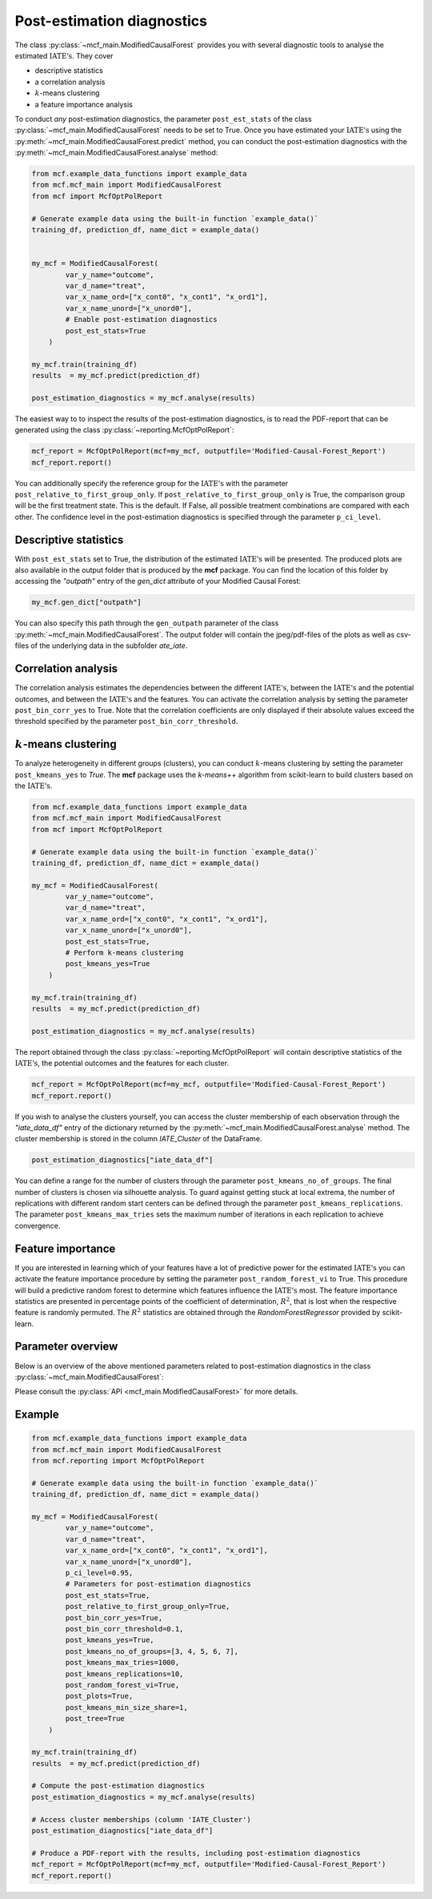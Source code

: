 Post-estimation diagnostics
===========================

The class :py:class:`~mcf_main.ModifiedCausalForest` provides you with several diagnostic tools to analyse the estimated :math:`\text{IATE's}`. They cover

- descriptive statistics
- a correlation analysis
- :math:`k`-means clustering 
- a feature importance analysis

To conduct *any* post-estimation diagnostics, the parameter ``post_est_stats`` of the class :py:class:`~mcf_main.ModifiedCausalForest` needs to be set to True. Once you have estimated your :math:`\text{IATE's}` using the :py:meth:`~mcf_main.ModifiedCausalForest.predict` method, you can conduct the post-estimation diagnostics with the :py:meth:`~mcf_main.ModifiedCausalForest.analyse` method:

.. code-block:: python

    from mcf.example_data_functions import example_data
    from mcf.mcf_main import ModifiedCausalForest
    from mcf import McfOptPolReport
    
    # Generate example data using the built-in function `example_data()`
    training_df, prediction_df, name_dict = example_data()
    
    
    my_mcf = ModifiedCausalForest(
            var_y_name="outcome",
            var_d_name="treat",
            var_x_name_ord=["x_cont0", "x_cont1", "x_ord1"],
            var_x_name_unord=["x_unord0"],
            # Enable post-estimation diagnostics
            post_est_stats=True
        )
    
    my_mcf.train(training_df)
    results  = my_mcf.predict(prediction_df)
    
    post_estimation_diagnostics = my_mcf.analyse(results)

The easiest way to to inspect the results of the post-estimation diagnostics, is to read the PDF-report that can be generated using the class :py:class:`~reporting.McfOptPolReport`:

.. code-block:: python

    mcf_report = McfOptPolReport(mcf=my_mcf, outputfile='Modified-Causal-Forest_Report')
    mcf_report.report()

You can additionally specify the reference group for the :math:`\text{IATE's}` with the parameter ``post_relative_to_first_group_only``. If ``post_relative_to_first_group_only`` is True, the comparison group will be the first treatment state. This is the default. If False, all possible treatment combinations are compared with each other. The confidence level in the post-estimation diagnostics is specified through the parameter ``p_ci_level``.


Descriptive statistics
----------------------

With ``post_est_stats`` set to True, the distribution of the estimated :math:`\text{IATE's}` will be presented. The produced plots are also available in the output folder that is produced by the **mcf** package. You can find the location of this folder by accessing the `"outpath"` entry of the `gen_dict` attribute of your Modified Causal Forest:

.. code-block:: python

    my_mcf.gen_dict["outpath"]

You can also specify this path through the ``gen_outpath`` parameter of the class :py:meth:`~mcf_main.ModifiedCausalForest`. The output folder will contain the jpeg/pdf-files of the plots as well as csv-files of the underlying data in the subfolder `ate_iate`.


Correlation analysis
--------------------

The correlation analysis estimates the dependencies between the different :math:`\text{IATE's}`, between the :math:`\text{IATE's}` and the potential outcomes, and between the :math:`\text{IATE's}` and the features. You can activate the correlation analysis by setting the parameter ``post_bin_corr_yes`` to True. Note that the correlation coefficients are only displayed if their absolute values exceed the threshold specified by the parameter ``post_bin_corr_threshold``.


:math:`k`-means clustering
------------------

To analyze heterogeneity in different groups (clusters), you can conduct :math:`k`-means clustering by setting the parameter ``post_kmeans_yes`` to *True*. The **mcf** package uses the *k-means++* algorithm from scikit-learn to build clusters based on the :math:`\text{IATE's}`. 

.. code-block:: python

    from mcf.example_data_functions import example_data
    from mcf.mcf_main import ModifiedCausalForest
    from mcf import McfOptPolReport
    
    # Generate example data using the built-in function `example_data()`
    training_df, prediction_df, name_dict = example_data()
    
    my_mcf = ModifiedCausalForest(
            var_y_name="outcome",
            var_d_name="treat",
            var_x_name_ord=["x_cont0", "x_cont1", "x_ord1"],
            var_x_name_unord=["x_unord0"],
            post_est_stats=True,
            # Perform k-means clustering
            post_kmeans_yes=True
        )
    
    my_mcf.train(training_df)
    results  = my_mcf.predict(prediction_df)
    
    post_estimation_diagnostics = my_mcf.analyse(results)

The report obtained through the class :py:class:`~reporting.McfOptPolReport` will contain descriptive statistics of the :math:`\text{IATE's}`, the potential outcomes and the features for each cluster. 

.. code-block:: python

    mcf_report = McfOptPolReport(mcf=my_mcf, outputfile='Modified-Causal-Forest_Report')
    mcf_report.report()

If you wish to analyse the clusters yourself, you can access the cluster membership of each observation through the *"iate_data_df"* entry of the dictionary returned by the :py:meth:`~mcf_main.ModifiedCausalForest.analyse` method. The cluster membership is stored in the column *IATE_Cluster* of the DataFrame.

.. code-block:: python

    post_estimation_diagnostics["iate_data_df"]


You can define a range for the number of clusters through the parameter ``post_kmeans_no_of_groups``. The final number of clusters is chosen via silhouette analysis. To guard against getting stuck at local extrema, the number of replications with different random start centers can be defined through the parameter ``post_kmeans_replications``. The parameter ``post_kmeans_max_tries`` sets the maximum number of iterations in each replication to achieve convergence.


Feature importance
----------------------------------

If you are interested in learning which of your features have a lot of predictive power for the estimated :math:`\text{IATE's}` you can activate the feature importance procedure by setting the parameter ``post_random_forest_vi`` to True. This procedure will build a predictive random forest to determine which features influence the :math:`\text{IATE's}` most. The feature importance statistics are presented in percentage points of the coefficient of determination, :math:`R^2`, that is lost when the respective feature is randomly permuted. The :math:`R^2` statistics are obtained through the *RandomForestRegressor* provided by scikit-learn.


Parameter overview
------------------

Below is an overview of the above mentioned parameters related to post-estimation diagnostics in the class :py:class:`~mcf_main.ModifiedCausalForest`:  

+---------------------------------------+-----------------------------------------------------------------------------------------------------------------------------------------------------------------------------------------------------------------------------------------------------------------------+
| Parameter                             | Description                                                                                                                                                                                                                                                           |
+=======================================+=======================================================================================================================================================================================================================================================================+
| ``post_est_stats``                    | If True, post-estimation diagnostics are conducted. Default: True.                                                                                                                                                                                                    |
+---------------------------------------+-----------------------------------------------------------------------------------------------------------------------------------------------------------------------------------------------------------------------------------------------------------------------+
| ``post_relative_to_first_group_only`` | If True, post-estimation diagnostics will only be conducted for :math:`\text{IATE's}` relative to the first treatment state. If False, the diagnostics cover the :math:`\text{IATE's}` of all possible treatment combinations. Default: True.                         |
+---------------------------------------+-----------------------------------------------------------------------------------------------------------------------------------------------------------------------------------------------------------------------------------------------------------------------+
| ``p_ci_level``                        | Confidence level for plots, including the post-estimation diagnostic plots. Default: 0.9.                                                                                                                                                                             |
+---------------------------------------+-----------------------------------------------------------------------------------------------------------------------------------------------------------------------------------------------------------------------------------------------------------------------+
| ``post_bin_corr_yes``                 | If True, the binary correlation analysis is conducted. Default: True.                                                                                                                                                                                                 |
+---------------------------------------+-----------------------------------------------------------------------------------------------------------------------------------------------------------------------------------------------------------------------------------------------------------------------+
| ``post_bin_corr_threshold``           | If ``post_bin_corr_yes`` is True, correlations are only displayed if their absolute value is at least ``post_bin_corr_threshold``. Default: 0.1.                                                                                                                      |
+---------------------------------------+-----------------------------------------------------------------------------------------------------------------------------------------------------------------------------------------------------------------------------------------------------------------------+
| ``post_kmeans_yes``                   | If True, :math:`k`-means clustering is conducted to build clusters based on the :math:`\text{IATE's}`. Default: True.                                                                                                                                                 |
+---------------------------------------+-----------------------------------------------------------------------------------------------------------------------------------------------------------------------------------------------------------------------------------------------------------------------+
| ``post_kmeans_no_of_groups``          | Only relevant if ``post_kmeans_yes`` is True. Determines the number of clusters for :math:`k`-means clustering. Should be specified as a list of values. Default: See the :py:class:`API <mcf_main.ModifiedCausalForest>`.                                       |
+---------------------------------------+-----------------------------------------------------------------------------------------------------------------------------------------------------------------------------------------------------------------------------------------------------------------------+
| ``post_kmeans_max_tries``             | Only relevant if ``post_kmeans_yes`` is True. Determines the maximum number of iterations to achieve convergence in each :math:`k`-means clustering replication. Default: 1000.                                                                                       |
+---------------------------------------+-----------------------------------------------------------------------------------------------------------------------------------------------------------------------------------------------------------------------------------------------------------------------+
| ``post_kmeans_replications``          | Only relevant if ``post_kmeans_yes`` is True. Determines the number of replications for :math:`k`-means clustering. Default: 10.                                                                                                                                      |
+---------------------------------------+-----------------------------------------------------------------------------------------------------------------------------------------------------------------------------------------------------------------------------------------------------------------------+
| ``post_kmeans_min_size_share``        | Smallest share of cluster size allowed in %. Default (None) is 1.                                                                                                                                                                                                     |
+---------------------------------------+-----------------------------------------------------------------------------------------------------------------------------------------------------------------------------------------------------------------------------------------------------------------------+
| ``post_random_forest_vi``             | If True, the feature importance analysis is conduced. Default: True.                                                                                                                                                                                                  |
+---------------------------------------+-----------------------------------------------------------------------------------------------------------------------------------------------------------------------------------------------------------------------------------------------------------------------+
| ``post_plots``                        | If True, post-estimation diagnostic plots are printed during runtime. Default: True.                                                                                                                                                                                  |
+---------------------------------------+-----------------------------------------------------------------------------------------------------------------------------------------------------------------------------------------------------------------------------------------------------------------------+
| ``post_tree``                         | Regression trees (honest and standard) of Depth 2 to 5 are estimated to describe IATES(x). Default (or None) is True.                                                                                                                                                 |
+---------------------------------------+-----------------------------------------------------------------------------------------------------------------------------------------------------------------------------------------------------------------------------------------------------------------------+

Please consult the :py:class:`API <mcf_main.ModifiedCausalForest>` for more details.


Example
-------

.. code-block:: python

    from mcf.example_data_functions import example_data
    from mcf.mcf_main import ModifiedCausalForest
    from mcf.reporting import McfOptPolReport
    
    # Generate example data using the built-in function `example_data()`
    training_df, prediction_df, name_dict = example_data()
    
    my_mcf = ModifiedCausalForest(
            var_y_name="outcome",
            var_d_name="treat",
            var_x_name_ord=["x_cont0", "x_cont1", "x_ord1"],
            var_x_name_unord=["x_unord0"],
            p_ci_level=0.95,
            # Parameters for post-estimation diagnostics
            post_est_stats=True,
            post_relative_to_first_group_only=True,
            post_bin_corr_yes=True,
            post_bin_corr_threshold=0.1,
            post_kmeans_yes=True,
            post_kmeans_no_of_groups=[3, 4, 5, 6, 7],
            post_kmeans_max_tries=1000,
            post_kmeans_replications=10,
            post_random_forest_vi=True,
            post_plots=True,
            post_kmeans_min_size_share=1,
            post_tree=True
        )
    
    my_mcf.train(training_df)
    results  = my_mcf.predict(prediction_df)
    
    # Compute the post-estimation diagnostics
    post_estimation_diagnostics = my_mcf.analyse(results)
    
    # Access cluster memberships (column 'IATE_Cluster')
    post_estimation_diagnostics["iate_data_df"]
    
    # Produce a PDF-report with the results, including post-estimation diagnostics
    mcf_report = McfOptPolReport(mcf=my_mcf, outputfile='Modified-Causal-Forest_Report')
    mcf_report.report()
